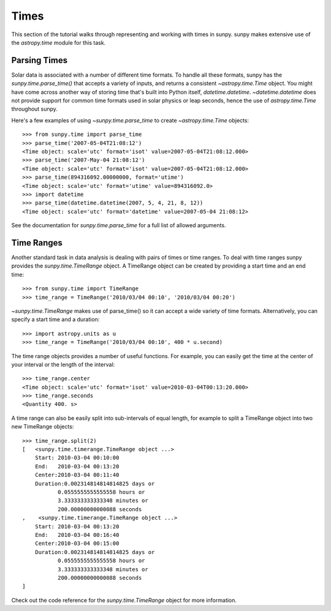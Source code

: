 .. _time-in-sunpy:

*****
Times
*****

This section of the tutorial walks through representing and working with times in sunpy.
sunpy makes extensive use of the `astropy.time` module for this task.

.. _parse-time:

Parsing Times
=============

Solar data is associated with a number of different time formats.
To handle all these formats, sunpy has the `sunpy.time.parse_time()` that accepts a variety of inputs, and returns a consistent `~astropy.time.Time` object.
You might have come across another way of storing time that's built into Python itself, `datetime.datetime`.
`~datetime.datetime` does not provide support for common time formats used in solar physics or leap seconds, hence the use of `astropy.time.Time` throughout sunpy.

Here's a few examples of using `~sunpy.time.parse_time` to create `~astropy.time.Time` objects::

    >>> from sunpy.time import parse_time
    >>> parse_time('2007-05-04T21:08:12')
    <Time object: scale='utc' format='isot' value=2007-05-04T21:08:12.000>
    >>> parse_time('2007-May-04 21:08:12')
    <Time object: scale='utc' format='isot' value=2007-05-04T21:08:12.000>
    >>> parse_time(894316092.00000000, format='utime')
    <Time object: scale='utc' format='utime' value=894316092.0>
    >>> import datetime
    >>> parse_time(datetime.datetime(2007, 5, 4, 21, 8, 12))
    <Time object: scale='utc' format='datetime' value=2007-05-04 21:08:12>

See the documentation for `sunpy.time.parse_time` for a full list of allowed arguments.

Time Ranges
===========

Another standard task in data analysis is dealing with pairs of times or time ranges.
To deal with time ranges sunpy provides the `sunpy.time.TimeRange` object.
A TimeRange object can be created by providing a start time and an end time::

    >>> from sunpy.time import TimeRange
    >>> time_range = TimeRange('2010/03/04 00:10', '2010/03/04 00:20')

`~sunpy.time.TimeRange` makes use of parse_time() so it can accept a wide variety of time formats.
Alternatively, you can specify a start time and a duration::

    >>> import astropy.units as u
    >>> time_range = TimeRange('2010/03/04 00:10', 400 * u.second)

The time range objects provides a number of useful functions.
For example, you can easily get the time at the center of your interval or the length of the interval::

    >>> time_range.center
    <Time object: scale='utc' format='isot' value=2010-03-04T00:13:20.000>
    >>> time_range.seconds
    <Quantity 400. s>

A time range can also be easily split into sub-intervals of equal length, for example to
split a TimeRange object into two new TimeRange objects::

    >>> time_range.split(2)
    [   <sunpy.time.timerange.TimeRange object ...>
        Start: 2010-03-04 00:10:00
        End:   2010-03-04 00:13:20
        Center:2010-03-04 00:11:40
        Duration:0.002314814814814825 days or
               0.0555555555555558 hours or
               3.333333333333348 minutes or
               200.00000000000088 seconds
    ,    <sunpy.time.timerange.TimeRange object ...>
        Start: 2010-03-04 00:13:20
        End:   2010-03-04 00:16:40
        Center:2010-03-04 00:15:00
        Duration:0.002314814814814825 days or
               0.0555555555555558 hours or
               3.333333333333348 minutes or
               200.00000000000088 seconds
    ]

Check out the code reference for the `sunpy.time.TimeRange` object for more information.
